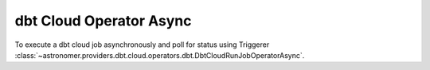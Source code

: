 dbt Cloud Operator Async
""""""""""""""""""""""""


To execute a dbt cloud job asynchronously and poll for status using Triggerer
:class:`~astronomer.providers.dbt.cloud.operators.dbt.DbtCloudRunJobOperatorAsync`.

.. exampleinclude:: /../astronomer/providers/dbt/cloud/example_dags/example_dbt_cloud.py
    :language: python
    :dedent: 4
    :start-after: [START howto_operator_dbt_cloud_run_job_async]
    :end-before: [END howto_operator_dbt_cloud_run_job_async]
